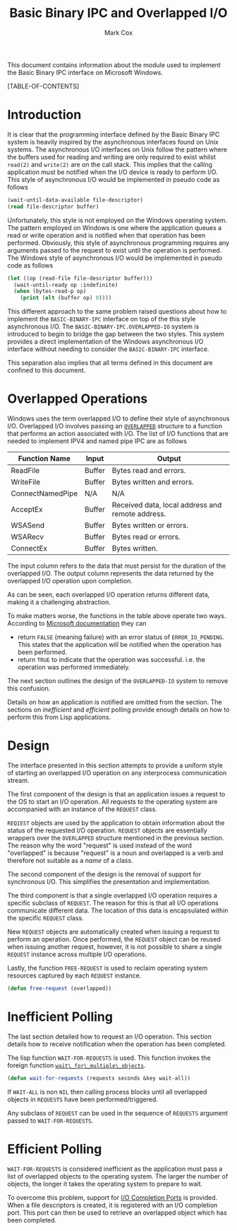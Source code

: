 #+TITLE: Basic Binary IPC and Overlapped I/O
#+AUTHOR: Mark Cox

This document contains information about the module used to implement
the Basic Binary IPC interface on Microsoft Windows.

[TABLE-OF-CONTENTS]

* Introduction
It is clear that the programming interface defined by the Basic Binary
IPC system is heavily inspired by the asynchronous interfaces found on
Unix systems. The asynchronous I/O interfaces on Unix follow the
pattern where the buffers used for reading and writing are only
required to exist whilst ~read(2)~ and ~write(2)~ are on the call
stack. This implies that the calling application must be notified when
the I/O device is ready to perform I/O. This style of asynchronous I/O
would be implemented in pseudo code as follows
#+begin_src lisp
(wait-until-data-available file-descriptor)
(read file-descriptor buffer)
#+end_src

Unfortunately, this style is not employed on the Windows operating
system. The pattern employed on Windows is one where the application
queues a read or write operation and is notified when that operation
has been performed. Obviously, this style of asynchronous programming
requires any arguments passed to the request to exist until the
operation is performed. The Windows style of asynchronous I/O would be
implemented in pseudo code as follows
#+begin_src lisp
  (let ((op (read-file file-descriptor buffer)))
    (wait-until-ready op :indefinite)
    (when (bytes-read-p op)
      (print (elt (buffer op) 0))))
#+end_src

This different approach to the same problem raised questions about how
to implement the ~BASIC-BINARY-IPC~ interface on top of the this style
asynchronous I/O. The ~BASIC-BINARY-IPC.OVERLAPPED-IO~ system is
introduced to begin to bridge the gap between the two styles. This
system provides a direct implementation of the Windows asynchronous
I/O interface without needing to consider the ~BASIC-BINARY-IPC~
interface.

This separation also implies that all terms defined in this document
are confined to this document. 

* Overlapped Operations
Windows uses the term overlapped I/O to define their style of
asynchronous I/O. Overlapped I/O involves passing an [[http://msdn.microsoft.com/en-us/library/windows/desktop/ms684342(v=vs.85).aspx][~OVERLAPPED~]]
structure to a function that performs an action associated with
I/O. The list of I/O functions that are needed to implement IPV4 and
named pipe IPC are as follows

|------------------+--------+--------------------------------------------------|
| Function Name    | Input  | Output                                           |
|------------------+--------+--------------------------------------------------|
| ReadFile         | Buffer | Bytes read and errors.                           |
| WriteFile        | Buffer | Bytes written and errors.                        |
| ConnectNamedPipe | N/A    | N/A                                              |
| AcceptEx         | Buffer | Received data, local address and remote address. |
| WSASend          | Buffer | Bytes written or errors.                         |
| WSARecv          | Buffer | Bytes read or errors.                            |
| ConnectEx        | Buffer | Bytes written.                                   |
|------------------+--------+--------------------------------------------------|

The input column refers to the data that must persist for the duration
of the overlapped I/O. The output column represents the data returned
by the overlapped I/O operation upon completion.

As can be seen, each overlapped I/O operation returns different data,
making it a challenging abstraction.

To make matters worse, the functions in the table above operate two
ways. According to [[http://msdn.microsoft.com/en-us/library/windows/desktop/aa365683(v=vs.85).aspx][Microsoft documentation]] they can
- return ~FALSE~ (meaning failure) with an error status of
  ~ERROR_IO_PENDING~. This states that the application will be
  notified when the operation has been performed.
- return ~TRUE~ to indicate that the operation was
  successful. i.e. the operation was performed immediately.

The next section outlines the design of the ~OVERLAPPED-IO~ system to
remove this confusion.

Details on how an application is notified are omitted from the
section. The sections on [[*Inefficient Polling][inefficient]] and [[*Efficient Polling][efficient]] polling provide
enough details on how to perform this from Lisp applications.

* Design
The interface presented in this section attempts to provide a uniform
style of starting an overlapped I/O operation on any interprocess
communication stream.

The first component of the design is that an application issues a
request to the OS to start an I/O operation. All requests to the
operating system are accompanied with an instance of the ~REQUEST~
class. 

~REQIEST~ objects are used by the application to obtain information
about the status of the requested I/O operation. ~REQUEST~ objects are
essentially wrappers over the ~OVERLAPPED~ structure mentioned in the
previous section. The reason why the word "request" is used instead of
the word "overlapped" is because "request" is a noun and overlapped is
a verb and therefore not suitable as a /name/ of a class.

The second component of the design is the removal of support for
synchronous I/O. This simplifies the presentation and implementation.

The third component is that a single overlapped I/O operation requires
a specific subclass of ~REQUEST~. The reason for this is that all I/O
operations communicate different data. The location of this data is
encapsulated within the specific ~REQUEST~ class.

New ~REQUEST~ objects are automatically created when issuing a request
to perform an operation. Once performed, the ~REQUEST~ object can be
reused when issuing another request, however, it is not possible to
share a single ~REQUEST~ instance across multiple I/O
operations.

Lastly, the function ~FREE-REQUEST~ is used to reclaim operating
system resources captured by each ~REQUEST~ instance.
#+begin_src lisp
(defun free-request (overlapped))
#+end_src

* Inefficient Polling
The last section detailed how to request an I/O operation. This
section details how to receive notification when the operation has
been completed.

The lisp function ~WAIT-FOR-REQUESTS~ is used. This function invokes
the foreign function [[http://msdn.microsoft.com/en-us/library/windows/desktop/ms687025(v=vs.85).aspx][~wait\_for\_multiple\_objects~]].
#+begin_src lisp
(defun wait-for-requests (requests seconds &key wait-all))
#+end_src
If ~WAIT-ALL~ is non ~NIL~ then calling process blocks until all
overlapped objects in ~REQUESTS~ have been performed/triggered.

Any subclass of ~REQUEST~ can be used in the sequence of ~REQUESTS~
argument passed to ~WAIT-FOR-REQUESTS~.

* Efficient Polling
~WAIT-FOR-REQUESTS~ is considered inefficient as the application must
pass a list of overlapped objects to the operating system. The larger
the number of objects, the longer it takes the operating system to
prepare to wait.

To overcome this problem, support for [[http://msdn.microsoft.com/en-us/library/aa365198(VS.85).aspx][I/O Completion Ports]] is
provided. When a file descriptors is created, it is registered with an
I/O completion port. This port can then be used to retrieve an
overlapped object which has been completed. 
